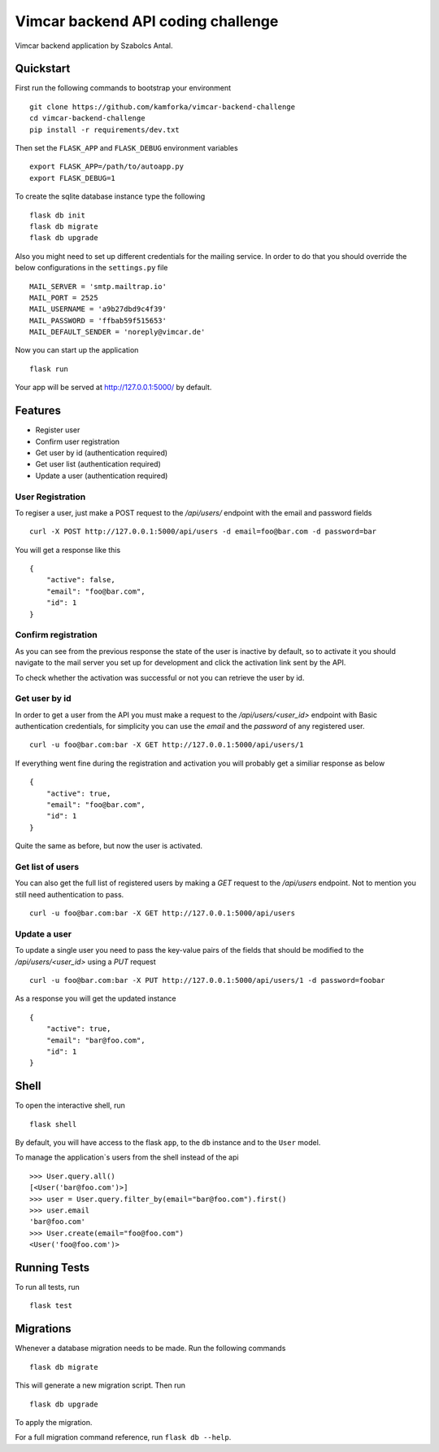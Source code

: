 Vimcar backend API coding challenge
====================================

Vimcar backend application by Szabolcs Antal.


Quickstart
----------



First run the following commands to bootstrap your environment ::

    git clone https://github.com/kamforka/vimcar-backend-challenge
    cd vimcar-backend-challenge
    pip install -r requirements/dev.txt

Then set the ``FLASK_APP`` and ``FLASK_DEBUG``
environment variables ::

    export FLASK_APP=/path/to/autoapp.py
    export FLASK_DEBUG=1

To create the sqlite database instance type the following ::

    flask db init
    flask db migrate
    flask db upgrade

Also you might need to set up different credentials for the mailing service. In order to do that
you should override the below configurations in the ``settings.py`` file ::

    MAIL_SERVER = 'smtp.mailtrap.io'
    MAIL_PORT = 2525
    MAIL_USERNAME = 'a9b27dbd9c4f39'
    MAIL_PASSWORD = 'ffbab59f515653'
    MAIL_DEFAULT_SENDER = 'noreply@vimcar.de'

Now you can start up the application ::

    flask run

Your app will be served at http://127.0.0.1:5000/ by default.

Features
--------

- Register user
- Confirm user registration
- Get user by id (authentication required)
- Get user list (authentication required)
- Update a user (authentication required)


User Registration
.................

To regiser a user, just make a POST request to the `/api/users/` endpoint with the email and password fields ::

    curl -X POST http://127.0.0.1:5000/api/users -d email=foo@bar.com -d password=bar

You will get a response like this ::

    {
        "active": false,
        "email": "foo@bar.com",
        "id": 1
    }
    
Confirm registration
....................

As you can see from the previous response the state of the user is inactive by default, so to activate it you should navigate to the mail server you set up for development and click the activation link sent by the API.

To check whether the activation was successful or not you can retrieve the user by id.

Get user by id
..............

In order to get a user from the API you must make a request to the `/api/users/<user_id>` endpoint with Basic authentication credentials, for simplicity you can use the `email` and the `password` of any registered user. ::

    curl -u foo@bar.com:bar -X GET http://127.0.0.1:5000/api/users/1 

If everything went fine during the registration and activation you will probably get a similiar response as below ::

    {
        "active": true,
        "email": "foo@bar.com",
        "id": 1
    }
    
Quite the same as before, but now the user is activated.


Get list of users
.................

You can also get the full list of registered users by making a `GET` request to the `/api/users` endpoint. Not to mention you still need authentication to pass. ::

    curl -u foo@bar.com:bar -X GET http://127.0.0.1:5000/api/users
    
Update a user
.............

To update a single user you need to pass the key-value pairs of the fields that should be modified to the `/api/users/<user_id>` using a `PUT` request ::

    curl -u foo@bar.com:bar -X PUT http://127.0.0.1:5000/api/users/1 -d password=foobar

As a response you will get the updated instance ::

    {
        "active": true,
        "email": "bar@foo.com",
        "id": 1
    }


Shell
-----

To open the interactive shell, run ::

    flask shell

By default, you will have access to the flask ``app``, to the ``db`` instance and to the ``User`` model.

To manage the application`s users from the shell instead of the api ::

    >>> User.query.all()
    [<User('bar@foo.com')>]
    >>> user = User.query.filter_by(email="bar@foo.com").first()
    >>> user.email
    'bar@foo.com'
    >>> User.create(email="foo@foo.com")
    <User('foo@foo.com')>



Running Tests
-------------

To run all tests, run ::

    flask test


Migrations
----------

Whenever a database migration needs to be made. Run the following commands ::

    flask db migrate

This will generate a new migration script. Then run ::

    flask db upgrade

To apply the migration.

For a full migration command reference, run ``flask db --help``.
